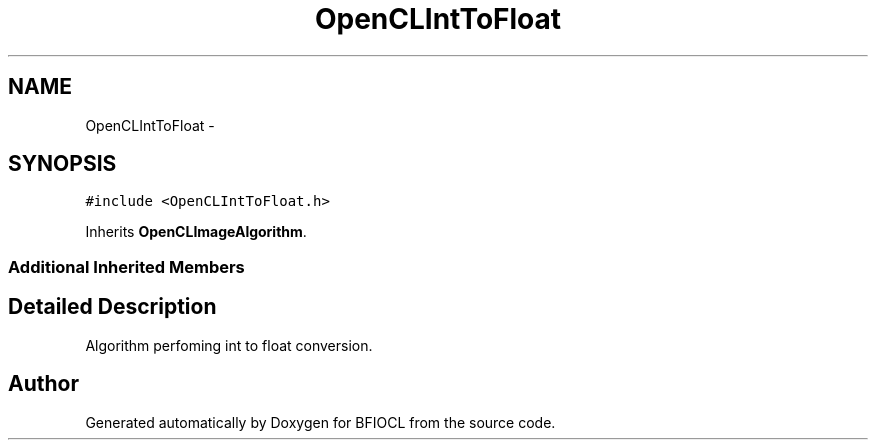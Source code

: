 .TH "OpenCLIntToFloat" 3 "Tue Jan 8 2013" "BFIOCL" \" -*- nroff -*-
.ad l
.nh
.SH NAME
OpenCLIntToFloat \- 
.SH SYNOPSIS
.br
.PP
.PP
\fC#include <OpenCLIntToFloat\&.h>\fP
.PP
Inherits \fBOpenCLImageAlgorithm\fP\&.
.SS "Additional Inherited Members"
.SH "Detailed Description"
.PP 
Algorithm perfoming int to float conversion\&. 

.SH "Author"
.PP 
Generated automatically by Doxygen for BFIOCL from the source code\&.
